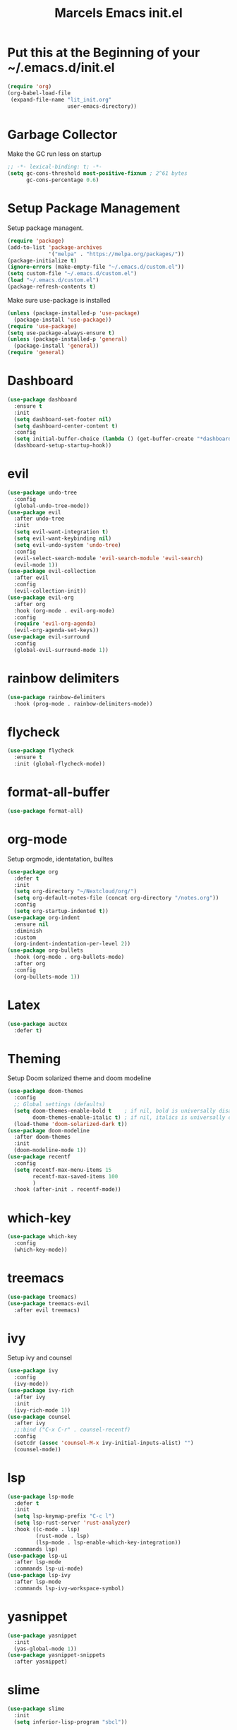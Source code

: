 #+TITLE: Marcels Emacs init.el
* Put this at the Beginning of your ~/.emacs.d/init.el
#+BEGIN_SRC emacs-lisp :tangle no
  (require 'org)
  (org-babel-load-file
   (expand-file-name "lit_init.org"
                     user-emacs-directory))
#+END_SRC
* Garbage Collector
Make the GC run less on startup
#+BEGIN_SRC emacs-lisp 
  ;; -*- lexical-binding: t; -*-
  (setq gc-cons-threshold most-positive-fixnum ; 2^61 bytes
        gc-cons-percentage 0.6)
#+END_SRC
* Setup Package Management
Setup package managent.
#+BEGIN_SRC emacs-lisp
  (require 'package)
  (add-to-list 'package-archives
               '("melpa" . "https://melpa.org/packages/"))
  (package-initialize t)
  (ignore-errors (make-empty-file "~/.emacs.d/custom.el"))
  (setq custom-file "~/.emacs.d/custom.el")
  (load "~/.emacs.d/custom.el")
  (package-refresh-contents t)
#+END_SRC
Make sure use-package is installed
#+BEGIN_SRC emacs-lisp
  (unless (package-installed-p 'use-package)
    (package-install 'use-package))
  (require 'use-package)
  (setq use-package-always-ensure t)
  (unless (package-installed-p 'general)
    (package-install 'general))
  (require 'general)
#+END_SRC
* Dashboard
#+BEGIN_SRC emacs-lisp
  (use-package dashboard
    :ensure t
    :init
    (setq dashboard-set-footer nil)
    (setq dashboard-center-content t)
    :config
    (setq initial-buffer-choice (lambda () (get-buffer-create "*dashboard*")))
    (dashboard-setup-startup-hook))
#+END_SRC
* evil
#+BEGIN_SRC emacs-lisp
  (use-package undo-tree
    :config
    (global-undo-tree-mode))
  (use-package evil
    :after undo-tree
    :init
    (setq evil-want-integration t)
    (setq evil-want-keybinding nil)
    (setq evil-undo-system 'undo-tree)
    :config
    (evil-select-search-module 'evil-search-module 'evil-search)
    (evil-mode 1))
  (use-package evil-collection
    :after evil
    :config
    (evil-collection-init))
  (use-package evil-org
    :after org
    :hook (org-mode . evil-org-mode)
    :config
    (require 'evil-org-agenda)
    (evil-org-agenda-set-keys))
  (use-package evil-surround
    :config
    (global-evil-surround-mode 1))
#+END_SRC
* rainbow delimiters
#+BEGIN_SRC emacs-lisp
  (use-package rainbow-delimiters
    :hook (prog-mode . rainbow-delimiters-mode))
#+END_SRC
* flycheck
#+BEGIN_SRC emacs-lisp
  (use-package flycheck
    :ensure t
    :init (global-flycheck-mode))

#+END_SRC
* format-all-buffer
#+BEGIN_SRC emacs-lisp
  (use-package format-all)
#+END_SRC

* org-mode
Setup orgmode, identatation, bulltes
#+BEGIN_SRC emacs-lisp
  (use-package org
    :defer t
    :init
    (setq org-directory "~/Nextcloud/org/")
    (setq org-default-notes-file (concat org-directory "/notes.org"))
    :config
    (setq org-startup-indented t))
  (use-package org-indent
    :ensure nil
    :diminish
    :custom
    (org-indent-indentation-per-level 2))
  (use-package org-bullets
    :hook (org-mode . org-bullets-mode)
    :after org
    :config
    (org-bullets-mode 1))
#+END_SRC
* Latex
#+BEGIN_SRC emacs-lisp
  (use-package auctex
    :defer t)
#+END_SRC
* Theming
Setup Doom solarized theme and doom modeline
#+BEGIN_SRC emacs-lisp
  (use-package doom-themes
    :config
    ;; Global settings (defaults)
    (setq doom-themes-enable-bold t    ; if nil, bold is universally disabled
          doom-themes-enable-italic t) ; if nil, italics is universally disabled
    (load-theme 'doom-solarized-dark t))
  (use-package doom-modeline
    :after doom-themes
    :init
    (doom-modeline-mode 1))
  (use-package recentf
    :config
    (setq recentf-max-menu-items 15
          recentf-max-saved-items 100
          )
    :hook (after-init . recentf-mode))
#+END_SRC
* which-key
#+BEGIN_SRC emacs-lisp
  (use-package which-key
    :config
    (which-key-mode))
#+END_SRC
* treemacs
#+BEGIN_SRC emacs-lisp
  (use-package treemacs)
  (use-package treemacs-evil
    :after evil treemacs)
#+END_SRC
* ivy
Setup ivy and counsel
#+BEGIN_SRC emacs-lisp
  (use-package ivy
    :config
    (ivy-mode))
  (use-package ivy-rich
    :after ivy
    :init
    (ivy-rich-mode 1))
  (use-package counsel
    :after ivy
    ;;:bind ("C-x C-r" . counsel-recentf)
    :config
    (setcdr (assoc 'counsel-M-x ivy-initial-inputs-alist) "")
    (counsel-mode))
#+END_SRC
* lsp
#+BEGIN_SRC emacs-lisp
  (use-package lsp-mode
    :defer t
    :init
    (setq lsp-keymap-prefix "C-c l")
    (setq lsp-rust-server 'rust-analyzer)
    :hook ((c-mode . lsp)
           (rust-mode . lsp)
           (lsp-mode . lsp-enable-which-key-integration))
    :commands lsp)
  (use-package lsp-ui
    :after lsp-mode
    :commands lsp-ui-mode)
  (use-package lsp-ivy
    :after lsp-mode
    :commands lsp-ivy-workspace-symbol)
#+END_SRC
* yasnippet
#+BEGIN_SRC emacs-lisp
  (use-package yasnippet
    :init
    (yas-global-mode 1))
  (use-package yasnippet-snippets
    :after yasnippet)
#+END_SRC
* slime
#+BEGIN_SRC emacs-lisp
  (use-package slime
    :init
    (setq inferior-lisp-program "sbcl"))
#+END_SRC
* company mode
#+BEGIN_SRC emacs-lisp
  (use-package company
    :hook (after-init-hook . global-company-mode))
#+END_SRC
* Rust
install and configure rust-mode
#+BEGIN_SRC emacs-lisp
  (use-package rust-mode)
#+END_SRC
* Magit
#+BEGIN_SRC emacs-lisp
  (use-package magit
    :commands
    magit-status)
#+END_SRC
* winum
use M-NUM to change windows
#+BEGIN_SRC emacs-lisp
  (use-package winum
    :config
    (winum-mode))
#+END_SRC
* Global Editor defaults
editor config (tabs, linenumbers etc.)
#+BEGIN_SRC emacs-lisp
  (set-face-attribute 'default nil :height 140)
  (menu-bar-mode -1)
  (tool-bar-mode -1)
  (scroll-bar-mode -1)
  (global-display-line-numbers-mode)
  (setq-default auto-fill-function 'do-auto-fill)
  (setq-default fill-column 80)
  (setq tab-width 4)
  (setq vc-follow-symlinks t)
  (defun open-config-file ()
    "Open the init file."
    (interactive)
    (find-file "~/.emacs.d/lit_init.org"))
  (general-define-key
   :keymaps 'normal
   :prefix "SPC"
   ;;file
   "f" '(:ignore t :wk "file")
   "ff" '(counsel-find-file :wk "find")
   "fr" '(counsel-recentf :wk "recent files")
   "fc" '(open-config-file :wk "open config")
   "fd" '(dired :wk "dired")
   "fi" '(dired :wk "dired")
   ;;buffers
   "b" '(:ignore t :wk "buffer")
   "br" 'counsel-buffer-or-recentf
   "bd" '(kill-this-buffer :wk "kill-this-buffer")
   "bb" '(counsel-ibuffer :wk "list-buffer")
   "bm" '(delete-other-windows :wk "maximize buffer")
   "bp" '(previous-buffer :wk "previous buffer")
   "bn" '(next-buffer :wk "next buffer")
   "bi" '(dired :wk "dired")
   ;;window
   "w" '(:ignore t :wk "window")
   "wd" '(delete-window :wk "close window")
   "wq" '(kill-buffer-and-window :wk "kill buffer and window")
   "ws" '(split-window-below :wk "split horizontal")
   "wv" '(split-window-right :wk "split vertical")
   "wm" '(delete-other-windows :wk "delete other windows")
   ;; open
   "o" '(:nothing t :wk "open")
   "oa" '(org-agenda :wk "org agenda")
   "os" '(eshell :wk "eshell")
   "ot" '(treemacs :wk "treemacs"))

  (general-define-key
   :prefix "C-x"
   "C-r" '(counsel-recentf :wk "recent files"))

  (general-define-key
   :keymaps 'normal
   :prefix "SPC"
   "gg" 'magit-status)

  (general-define-key
   :keymaps 'org-mode-map
   :states 'normal
   :prefix "SPC"
   "m"  '(:ignore t :wk "org")
   "me" 'org-export-dispatch)

  (general-define-key
   :keymaps 'ivy-minibuffer-map
   "C-j" 'ivy-next-line
   "C-k" 'ivy-previous-line
   )

  (general-define-key
   "M-1" 'winum-select-window-1
   "M-2" 'winum-select-window-2
   "M-3" 'winum-select-window-3
   "M-4" 'winum-select-window-4
   "M-5" 'winum-select-window-5
   "M-6" 'winum-select-window-6
   "M-7" 'winum-select-window-7
   "M-8" 'winum-select-window-8
   "M-9" 'winum-select-window-9
   "M-0" 'winum-select-window-0-or-10)
#+END_SRC
set enoding to utf-8 everywhere
#+BEGIN_SRC emacs-lisp
  (setq-default tab-width 4)
  (defvaralias 'c-basic-offset 'tab-width) ;; always allow 'y' instead of 'yes'.
  (defalias 'yes-or-no-p 'y-or-n-p)
  (set-charset-priority 'unicode)
  (setq locale-coding-system 'utf-8
        coding-system-for-read 'utf-8
        coding-system-for-write 'utf-8)
  (set-terminal-coding-system 'utf-8)
  (set-keyboard-coding-system 'utf-8)
  (set-selection-coding-system 'utf-8)
  (prefer-coding-system 'utf-8)
  (setq default-process-coding-system '(utf-8-unix . utf-8-unix))
#+END_SRC
Auto pair parents
#+BEGIN_SRC emacs-lisp
  (electric-pair-mode 1)
  (setq electric-pair-preserve-balance nil)
#+END_SRC
create backupfiles on hidden central folder
#+BEGIN_SRC emacs-lisp
(setq backup-directory-alist '((".*" . ".backupfiles")))
#+END_SRC

* Reset Garbage Collection
#+BEGIN_SRC emacs-lisp
  (add-hook 'emacs-startup-hook
            (lambda ()
              (setq gc-cons-threshold 16777216 ; 16mb
                    gc-cons-percentage 0.1)))
#+END_SRC
